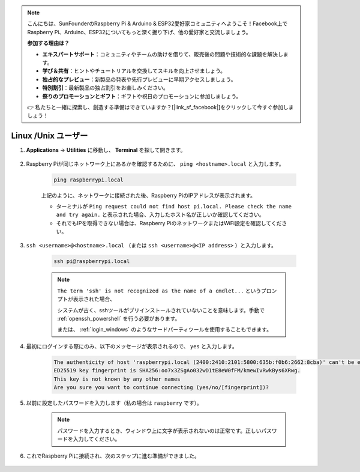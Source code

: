 .. note::

    こんにちは、SunFounderのRaspberry Pi & Arduino & ESP32愛好家コミュニティへようこそ！Facebook上でRaspberry Pi、Arduino、ESP32についてもっと深く掘り下げ、他の愛好家と交流しましょう。

    **参加する理由は？**

    - **エキスパートサポート**：コミュニティやチームの助けを借りて、販売後の問題や技術的な課題を解決します。
    - **学び＆共有**：ヒントやチュートリアルを交換してスキルを向上させましょう。
    - **独占的なプレビュー**：新製品の発表や先行プレビューに早期アクセスしましょう。
    - **特別割引**：最新製品の独占割引をお楽しみください。
    - **祭りのプロモーションとギフト**：ギフトや祝日のプロモーションに参加しましょう。

    👉 私たちと一緒に探索し、創造する準備はできていますか？[|link_sf_facebook|]をクリックして今すぐ参加しましょう！

Linux /Unix ユーザー
==========================


#. **Applications** -> **Utilities** に移動し、 **Terminal** を探して開きます。

    .. image:: img/image21.png
        :align: center

#. Raspberry Piが同じネットワーク上にあるかを確認するために、 ``ping <hostname>.local`` と入力します。

    .. code-block::

        ping raspberrypi.local

    .. image:: img/mac-ping.png
        :width: 550
        :align: center

    上記のように、ネットワークに接続された後、Raspberry PiのIPアドレスが表示されます。

    * ターミナルが ``Ping request could not find host pi.local. Please check the name and try again.`` と表示された場合、入力したホスト名が正しいか確認してください。
    * それでもIPを取得できない場合は、Raspberry PiのネットワークまたはWiFi設定を確認してください。


#. ``ssh <username>@<hostname>.local`` （または ``ssh <username>@<IP address>`` ）と入力します。

    .. code-block::

        ssh pi@raspberrypi.local

    .. note::

        ``The term 'ssh' is not recognized as the name of a cmdlet...`` というプロンプトが表示された場合、
        
        システムが古く、sshツールがプリインストールされていないことを意味します。手動で :ref:`openssh_powershell` を行う必要があります。
        
        または、 :ref:`login_windows` のようなサードパーティツールを使用することもできます。


#. 最初にログインする際にのみ、以下のメッセージが表示されるので、 ``yes`` と入力します。

    .. code-block::

        The authenticity of host 'raspberrypi.local (2400:2410:2101:5800:635b:f0b6:2662:8cba)' can't be established.
        ED25519 key fingerprint is SHA256:oo7x3ZSgAo032wD1tE8eW0fFM/kmewIvRwkBys6XRwg.
        This key is not known by any other names
        Are you sure you want to continue connecting (yes/no/[fingerprint])?


#. 以前に設定したパスワードを入力します（私の場合は ``raspberry`` です）。


    .. note::
        パスワードを入力するとき、ウィンドウ上に文字が表示されないのは正常です。正しいパスワードを入力してください。



#. これでRaspberry Piに接続され、次のステップに進む準備ができました。

    .. image:: img/mac-ssh-terminal.png
        :width: 550
        :align: center
